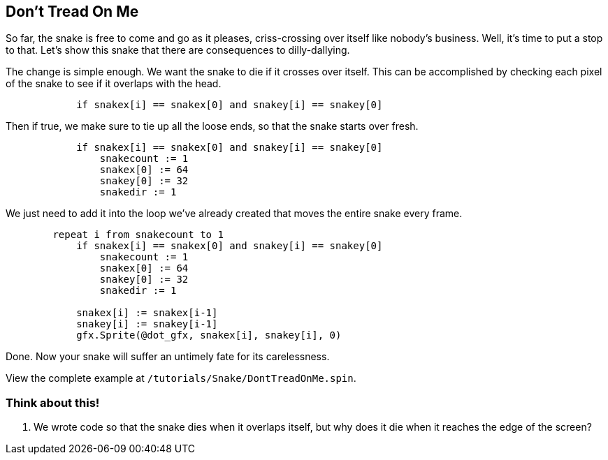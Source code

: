 == Don't Tread On Me

So far, the snake is free to come and go as it pleases, criss-crossing over itself like nobody's business. Well, it's time to put a stop to that. Let's show this snake that there are consequences to dilly-dallying.

The change is simple enough. We want the snake to die if it crosses over itself. This can be accomplished by checking each pixel of the snake to see if it overlaps with the head.

[source, language='pub']
----
            if snakex[i] == snakex[0] and snakey[i] == snakey[0]
----

Then if true, we make sure to tie up all the loose ends, so that the snake starts over fresh.

[source, language='pub']
----
            if snakex[i] == snakex[0] and snakey[i] == snakey[0]
                snakecount := 1
                snakex[0] := 64
                snakey[0] := 32
                snakedir := 1
----

We just need to add it into the loop we've already created that moves the entire snake every frame.

[source, language='pub']
----
        repeat i from snakecount to 1
            if snakex[i] == snakex[0] and snakey[i] == snakey[0]
                snakecount := 1
                snakex[0] := 64
                snakey[0] := 32
                snakedir := 1

            snakex[i] := snakex[i-1]
            snakey[i] := snakey[i-1]
            gfx.Sprite(@dot_gfx, snakex[i], snakey[i], 0)
----

Done. Now your snake will suffer an untimely fate for its carelessness.

View the complete example at `/tutorials/Snake/DontTreadOnMe.spin`.

=== Think about this!

. We wrote code so that the snake dies when it overlaps itself, but why does it die when it reaches the edge of the screen?

// that's because when it can't go any further, it stays put, so the next pixel will come and overlap it on the next frame. This snake essentially has to keep moving or will die.
